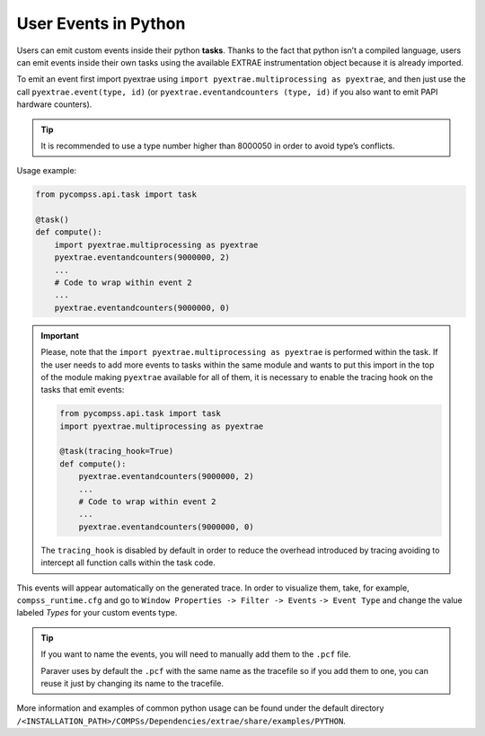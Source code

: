 User Events in Python
=====================

Users can emit custom events inside their python **tasks**. Thanks to
the fact that python isn’t a compiled language, users can emit events
inside their own tasks using the available EXTRAE instrumentation object
because it is already imported.  

To emit an event first import pyextrae using
``import pyextrae.multiprocessing as pyextrae``, and then just use the call
``pyextrae.event(type, id)`` (or ``pyextrae.eventandcounters (type, id)`` if
you also want to emit PAPI hardware counters).

.. TIP::

    It is recommended to use a type number higher than 8000050 in order to
    avoid type’s conflicts.

Usage example:

.. code-block:: python

    from pycompss.api.task import task

    @task()
    def compute():
        import pyextrae.multiprocessing as pyextrae
        pyextrae.eventandcounters(9000000, 2)
        ...
        # Code to wrap within event 2
        ...
        pyextrae.eventandcounters(9000000, 0)

.. IMPORTANT::

    Please, note that the ``import pyextrae.multiprocessing as pyextrae`` is
    performed within the task. If the user needs to add more events to tasks
    within the same module and wants to put this import in the top of the
    module making ``pyextrae`` available for all of them, it is necessary to
    enable the tracing hook on the tasks that emit events:

    .. code-block:: python

        from pycompss.api.task import task
        import pyextrae.multiprocessing as pyextrae

        @task(tracing_hook=True)
        def compute():
            pyextrae.eventandcounters(9000000, 2)
            ...
            # Code to wrap within event 2
            ...
            pyextrae.eventandcounters(9000000, 0)

    The ``tracing_hook`` is disabled by default in order to reduce the overhead
    introduced by tracing avoiding to intercept all function calls within the
    task code.


This events will appear automatically on the generated trace.
In order to visualize them, take, for example, ``compss_runtime.cfg`` and go
to ``Window Properties -> Filter -> Events`` ``-> Event Type`` and change
the value labeled *Types* for your custom events type.

.. TIP::

    If you want to name the events, you will need to manually add them to the
    ``.pcf`` file.

    Paraver uses by default the ``.pcf`` with the same name as the tracefile so
    if you add them to one, you can reuse it just by changing its name to
    the tracefile.

More information and examples of common python usage can be found under
the default directory ``/<INSTALLATION_PATH>/COMPSs/Dependencies/extrae/share/examples/PYTHON``.
